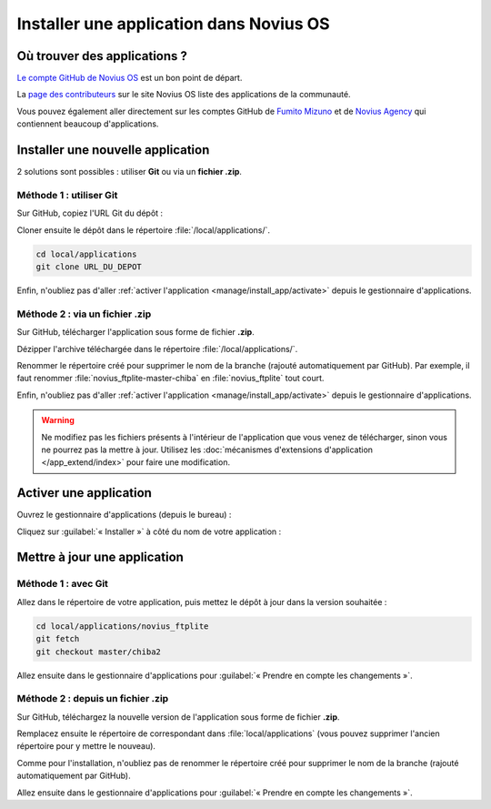 Installer une application dans Novius OS
########################################

Où trouver des applications ?
*****************************

`Le compte GitHub de Novius OS <http://github.com/novius-os>`__ est un bon point de départ.

La `page des contributeurs <http://community.novius-os.org/fr/contribuez/nos-super-contributeurs.html>`__ sur le site Novius OS liste des applications de la communauté.

Vous pouvez également aller directement sur les comptes GitHub de `Fumito Mizuno <http://github.com/ounziw>`__ et de `Novius Agency <http://github.com/novius>`__ qui contiennent beaucoup d'applications.


Installer une nouvelle application
**********************************

2 solutions sont possibles : utiliser **Git** ou via un **fichier .zip**.


Méthode 1 : utiliser Git
========================

Sur GitHub, copiez l'URL Git du dépôt :

.. image:: images/download_git.png

Cloner ensuite le dépôt dans le répertoire :file:`/local/applications/`.

.. code-block:: bash

    cd local/applications
    git clone URL_DU_DEPOT

Enfin, n'oubliez pas d'aller :ref:`activer l'application <manage/install_app/activate>` depuis le gestionnaire d'applications.


Méthode 2 : via un fichier .zip
===============================

Sur GitHub, télécharger l'application sous forme de fichier **.zip**.

.. image:: images/download_zip.png

Dézipper l'archive téléchargée dans le répertoire :file:`/local/applications/`.

Renommer le répertoire créé pour supprimer le nom de la branche (rajouté automatiquement par GitHub).
Par exemple, il faut renommer :file:`novius_ftplite-master-chiba` en :file:`novius_ftplite` tout court.

Enfin, n'oubliez pas d'aller :ref:`activer l'application <manage/install_app/activate>` depuis le gestionnaire d'applications.

.. warning::

    Ne modifiez pas les fichiers présents à l'intérieur de l'application que vous venez de télécharger, sinon vous ne pourrez pas
    la mettre à jour. Utilisez les :doc:`mécanismes d'extensions d'application </app_extend/index>` pour faire une modification.


.. _manage/install_app/activate:

Activer une application
***********************

Ouvrez le gestionnaire d'applications (depuis le bureau) :

.. image:: images/app_manager_launcher.png

Cliquez sur :guilabel:`« Installer »` à côté du nom de votre application :

.. image:: images/activate_app.png


Mettre à jour une application
*****************************


Méthode 1 : avec Git
====================

Allez dans le répertoire de votre application, puis mettez le dépôt à jour dans la version souhaitée :

.. code-block:: bash

    cd local/applications/novius_ftplite
    git fetch
    git checkout master/chiba2

Allez ensuite dans le gestionnaire d'applications pour :guilabel:`« Prendre en compte les changements »`.


Méthode 2 : depuis un fichier .zip
==================================

Sur GitHub, téléchargez la nouvelle version de l'application sous forme de fichier **.zip**.

Remplacez ensuite le répertoire de correspondant dans :file:`local/applications` (vous pouvez supprimer l'ancien
répertoire pour y mettre le nouveau).

Comme pour l'installation, n'oubliez pas de renommer le répertoire créé pour supprimer le nom de la branche (rajouté
automatiquement par GitHub).

Allez ensuite dans le gestionnaire d'applications pour :guilabel:`« Prendre en compte les changements »`.

